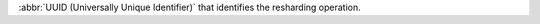 .. _|idref|-reshardUUID:

:abbr:`UUID (Universally Unique Identifier)` that identifies the
resharding operation. 

.. versionadded:: 6.1
